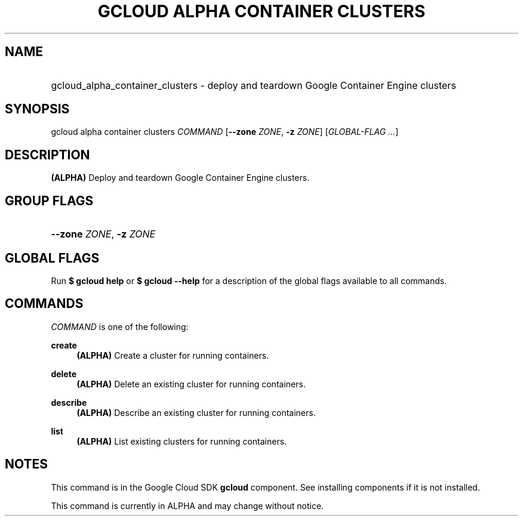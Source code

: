 .TH "GCLOUD ALPHA CONTAINER CLUSTERS" "1" "" "" ""
.ie \n(.g .ds Aq \(aq
.el       .ds Aq '
.nh
.ad l
.SH "NAME"
.HP
gcloud_alpha_container_clusters \- deploy and teardown Google Container Engine clusters
.SH "SYNOPSIS"
.sp
gcloud alpha container clusters \fICOMMAND\fR [\fB\-\-zone\fR \fIZONE\fR, \fB\-z\fR \fIZONE\fR] [\fIGLOBAL\-FLAG \&...\fR]
.SH "DESCRIPTION"
.sp
\fB(ALPHA)\fR Deploy and teardown Google Container Engine clusters\&.
.SH "GROUP FLAGS"
.HP
\fB\-\-zone\fR \fIZONE\fR, \fB\-z\fR \fIZONE\fR
.RE
.SH "GLOBAL FLAGS"
.sp
Run \fB$ \fR\fBgcloud\fR\fB help\fR or \fB$ \fR\fBgcloud\fR\fB \-\-help\fR for a description of the global flags available to all commands\&.
.SH "COMMANDS"
.sp
\fICOMMAND\fR is one of the following:
.PP
\fBcreate\fR
.RS 4
\fB(ALPHA)\fR
Create a cluster for running containers\&.
.RE
.PP
\fBdelete\fR
.RS 4
\fB(ALPHA)\fR
Delete an existing cluster for running containers\&.
.RE
.PP
\fBdescribe\fR
.RS 4
\fB(ALPHA)\fR
Describe an existing cluster for running containers\&.
.RE
.PP
\fBlist\fR
.RS 4
\fB(ALPHA)\fR
List existing clusters for running containers\&.
.RE
.SH "NOTES"
.sp
This command is in the Google Cloud SDK \fBgcloud\fR component\&. See installing components if it is not installed\&.
.sp
This command is currently in ALPHA and may change without notice\&.
